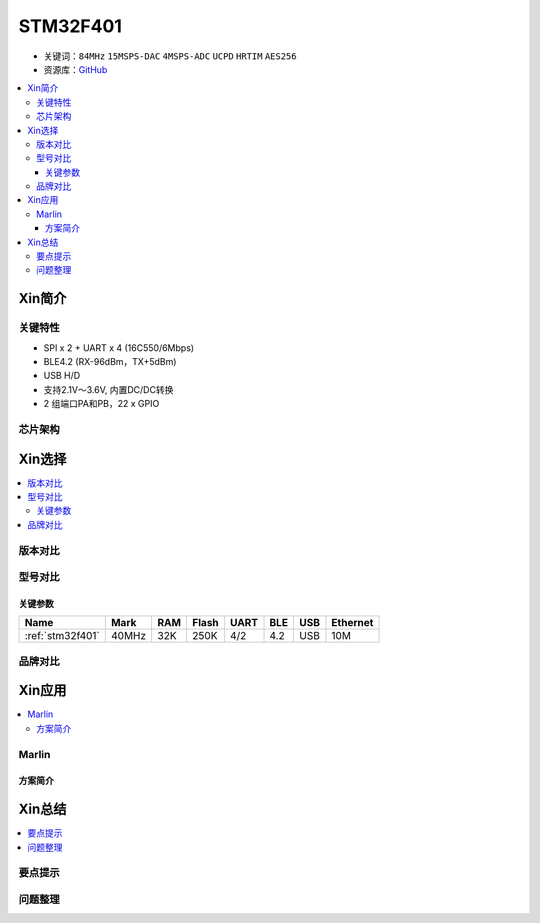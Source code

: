 
.. _stm32f401:

STM32F401
===============

* 关键词：``84MHz`` ``15MSPS-DAC`` ``4MSPS-ADC`` ``UCPD`` ``HRTIM`` ``AES256``
* 资源库：`GitHub <https://github.com/SoCXin/STM32F401>`_

.. contents::
    :local:


Xin简介
-----------


关键特性
~~~~~~~~~~~~~~

* SPI x 2 + UART x 4 (16C550/6Mbps)
* BLE4.2 (RX-96dBm，TX+5dBm)
* USB H/D
* 支持2.1V～3.6V, 内置DC/DC转换
* 2 组端口PA和PB，22 x GPIO


芯片架构
~~~~~~~~~~~



Xin选择
-----------

.. contents::
    :local:

版本对比
~~~~~~~~~



型号对比
~~~~~~~~~


关键参数
^^^^^^^^^^^^^

.. list-table::
    :header-rows:  1

    * - Name
      - Mark
      - RAM
      - Flash
      - UART
      - BLE
      - USB
      - Ethernet
    * - :ref:`stm32f401`
      - 40MHz
      - 32K
      - 250K
      - 4/2
      - 4.2
      - USB
      - 10M




品牌对比
~~~~~~~~~




Xin应用
-----------

.. contents::
    :local:


Marlin
~~~~~~~~~~~

方案简介
^^^^^^^^^^^^


Xin总结
--------------

.. contents::
    :local:

要点提示
~~~~~~~~~~~~~



问题整理
~~~~~~~~~~~~~


